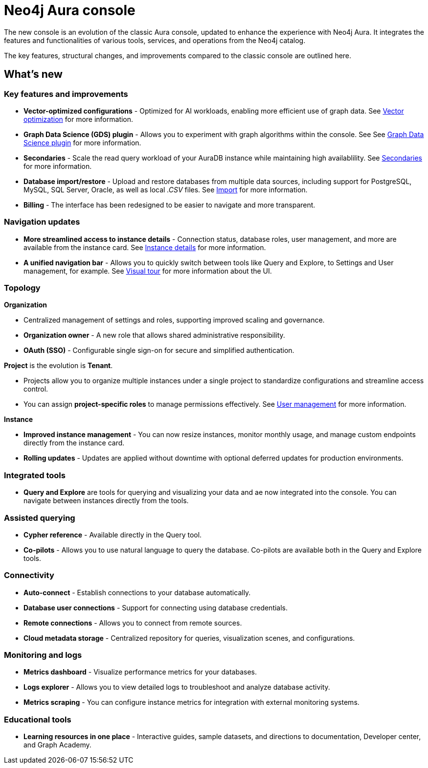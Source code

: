 :description: This page highlights the main differences between the new and classic concoles.
= Neo4j Aura console

The new console is an evolution of the classic Aura console, updated to enhance the experience with Neo4j Aura.
It integrates the features and functionalities of various tools, services, and operations from the Neo4j catalog.

The key features, structural changes, and improvements compared to the classic console are outlined here.

== What's new

=== Key features and improvements

** *Vector-optimized configurations* - Optimized for AI workloads, enabling more efficient use of graph data.
See xref:managing-instances/instance-details.adoc#aura-vector-optimization[Vector optimization] for more information.

** *Graph Data Science (GDS) plugin* - Allows you to experiment with graph algorithms within the console.
See See xref:managing-instances/instance-details.adoc#graph-data-science-plugin[Graph Data Science plugin] for more information.

** *Secondaries* - Scale the read query workload of your AuraDB instance while maintaining high availablility.
See xref:managing-instances/secondaries.adoc[Secondaries] for more information.

** *Database import/restore* - Upload and restore databases from multiple data sources, including support for PostgreSQL, MySQL, SQL Server, Oracle, as well as local _.CSV_ files.
See xref:import/introduction.adoc[Import] for more information.

** *Billing* - The interface has been redesigned to be easier to navigate and more transparent.

=== Navigation updates

** *More streamlined access to instance details* - Connection status, database roles, user management, and more are available from the instance card.
See xref:managing-instances/instance-details.adoc[Instance details] for more information.

** *A unified navigation bar* - Allows you to quickly switch between tools like Query and Explore, to Settings and User management, for example.
See xref:visual-tour/index.adoc[Visual tour] for more information about the UI.

=== Topology

*Organization*

** Centralized management of settings and roles, supporting improved scaling and governance.

** *Organization owner* - A new role that allows shared administrative responsibility.

** *OAuth (SSO)* - Configurable single sign-on for secure and simplified authentication.

*Project* is the evolution is *Tenant*.

** Projects allow you to organize multiple instances under a single project to standardize configurations and streamline access control.

** You can assign *project-specific roles* to manage permissions effectively.
See xref:user-management.adoc[User management] for more information.

*Instance*

** *Improved instance management* - You can now resize instances, monitor monthly usage, and manage custom endpoints directly from the instance card.

** *Rolling updates* -  Updates are applied without downtime with optional deferred updates for production environments.

=== Integrated tools

** *Query and Explore* are tools for querying and visualizing your data and ae now integrated into the console.
You can navigate between instances directly from the tools.

=== Assisted querying

** *Cypher reference* - Available directly in the Query tool.

** *Co-pilots* - Allows you to use natural language to query the database.
Co-pilots are available both in the Query and Explore tools.

=== Connectivity

** *Auto-connect* - Establish connections to your database automatically.

** *Database user connections* - Support for connecting using database credentials.

** *Remote connections* - Allows you to connect from remote sources.

** *Cloud metadata storage* - Centralized repository for queries, visualization scenes, and configurations.

=== Monitoring and logs

** *Metrics dashboard* - Visualize performance metrics for your databases.

** *Logs explorer* - Allows you to view detailed logs to troubleshoot and analyze database activity.

** *Metrics scraping* - You can configure instance metrics for integration with external monitoring systems.

=== Educational tools

** *Learning resources in one place* - Interactive guides, sample datasets, and directions to documentation, Developer center, and Graph Academy.
